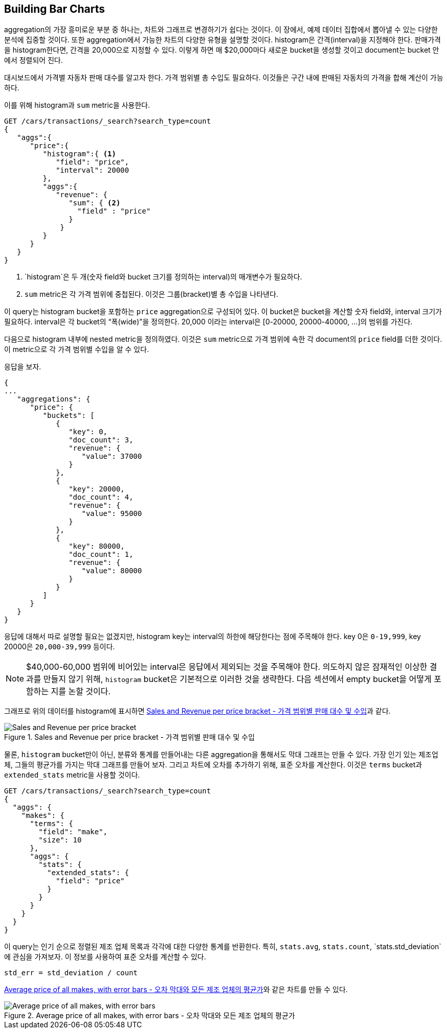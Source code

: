 
== Building Bar Charts

aggregation의 가장 흥미로운 부분 중 하나는, 차트와 그래프로 변경하기가 쉽다는 것이다. 이 장에서, 예제 데이터 집합에서 뽑아낼 수 있는 다양한 분석에 집중할 것이다. 또한 aggregation에서 가능한 차트의 다양한 유형을 설명할 것이다. histogram은 간격(interval)을 지정해야 한다. 판매가격을 histogram한다면, 간격을 20,000으로 지정할 수 있다. 이렇게 하면 매 $20,000마다 새로운 bucket을 생성할 것이고 document는 bucket 안에서 정렬되어 진다.

대시보드에서 가격별 자동차 판매 대수를 알고자 한다. 가격 범위별 총 수입도 필요하다. 이것들은 구간 내에 판매된 자동차의 가격을 합해 계산이 가능하다.

이를 위해 histogram과 `sum` metric을 사용한다.

[source,js]
--------------------------------------------------
GET /cars/transactions/_search?search_type=count
{
   "aggs":{
      "price":{
         "histogram":{ <1>
            "field": "price",
            "interval": 20000
         },
         "aggs":{
            "revenue": {
               "sum": { <2>
                 "field" : "price"
               }
             }
         }
      }
   }
}
--------------------------------------------------
// SENSE: 300_Aggregations/30_histogram.json
<1> `histogram`은 두 개(숫자 field와 bucket 크기를 정의하는 interval)의 매개변수가 필요하다.
// Mention use of "size" to get back just the top result?
<2> `sum` metric은 각 가격 범위에 중첩된다. 이것은 그룹(bracket)별 총 수입을 나타낸다.

이 query는 histogram bucket을 포함하는 `price` aggregation으로 구성되어 있다. 이 bucket은 bucket을 계산할 숫자 field와, interval 크기가 필요하다. interval은 각 bucket의 “폭(wide)”을 정의한다. 20,000 이라는 interval은 [0-20000, 20000-40000, …]의 범위를 가진다.

다음으로 histogram 내부에 nested metric을 정의하였다. 이것은 `sum` metric으로 가격 범위에 속한 각 document의 `price` field를 더한 것이다. 이 metric으로 각 가격 범위별 수입을 알 수 있다.

응답을 보자.

[source,js]
--------------------------------------------------
{
...
   "aggregations": {
      "price": {
         "buckets": [
            {
               "key": 0,
               "doc_count": 3,
               "revenue": {
                  "value": 37000
               }
            },
            {
               "key": 20000,
               "doc_count": 4,
               "revenue": {
                  "value": 95000
               }
            },
            {
               "key": 80000,
               "doc_count": 1,
               "revenue": {
                  "value": 80000
               }
            }
         ]
      }
   }
}
--------------------------------------------------
응답에 대해서 따로 설명할 필요는 없겠지만, histogram key는 interval의 하한에 해당한다는 점에 주목해야 한다. key 0은 `0-19,999`, key 20000은 `20,000-39,999` 등이다.

[NOTE]
=====================
$40,000-60,000 범위에 비어있는 interval은 응답에서 제외되는 것을 주목해야 한다. 의도하지 않은 잠재적인 이상한 결과를 만들지 않기 위해, `histogram` bucket은 기본적으로 이러한 것을 생략한다.
다음 섹션에서 empty bucket을 어떻게 포함하는 지를 논할 것이다.
=====================

그래프로 위의 데이터를 histogram에 표시하면 <<barcharts-histo1>>과 같다.

[[barcharts-histo1]]
.Sales and Revenue per price bracket - 가격 범위별 판매 대수 및 수입
image::images/elas_28in01.png["Sales and Revenue per price bracket"]

물론, `histogram` bucket만이 아닌, 분류와 통계를 만들어내는 다른 aggregation을 통해서도 막대 그래프는 만들 수 있다. 가장 인기 있는 제조업체, 그들의 평균가를 가지는 막대 그래프를 만들어 보자. 그리고 차트에 오차를 추가하기 위해, 표준 오차를 계산한다. 이것은 `terms` bucket과 `extended_stats` metric을 사용할 것이다.

[source,js]
----
GET /cars/transactions/_search?search_type=count
{
  "aggs": {
    "makes": {
      "terms": {
        "field": "make",
        "size": 10
      },
      "aggs": {
        "stats": {
          "extended_stats": {
            "field": "price"
          }
        }
      }
    }
  }
}
----
이 query는 인기 순으로 정렬된 제조 업체 목록과 각각에 대한 다양한 통계를 반환한다. 특히, `stats.avg`, `stats.count`, `stats.std_deviation`에 관심을 가져보자. 이 정보를 사용하여 표준 오차를 계산할 수 있다.

................................
std_err = std_deviation / count
................................

<<barcharts-bar1>>와 같은 차트를 만들 수 있다.

[[barcharts-bar1]]
.Average price of all makes, with error bars - 오차 막대와 모든 제조 업체의 평균가
image::images/elas_28in02.png["Average price of all makes, with error bars"]

